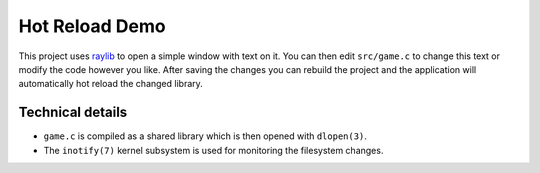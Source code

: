 Hot Reload Demo
===============

This project uses raylib_ to open a simple window with text on it.  You
can then edit ``src/game.c`` to change this text or modify the code
however you like. After saving the changes you can rebuild the project
and the application will automatically hot reload the changed library.

Technical details
-----------------

- ``game.c`` is compiled as a shared library which is then opened with
  ``dlopen(3)``.

- The ``inotify(7)`` kernel subsystem is used for monitoring the
  filesystem changes.

.. _raylib: https://github.com/raysan5/raylib
